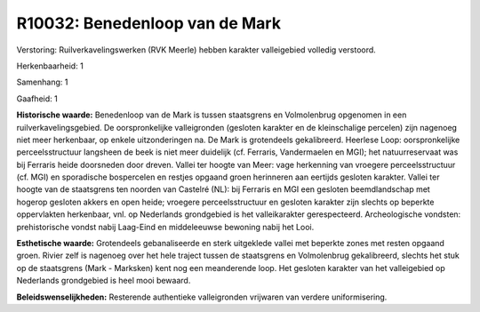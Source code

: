 R10032: Benedenloop van de Mark
===============================

Verstoring:
Ruilverkavelingswerken (RVK Meerle) hebben karakter valleigebied
volledig verstoord.

Herkenbaarheid: 1

Samenhang: 1

Gaafheid: 1

**Historische waarde:**
Benedenloop van de Mark is tussen staatsgrens en Volmolenbrug
opgenomen in een ruilverkavelingsgebied. De oorspronkelijke
valleigronden (gesloten karakter en de kleinschalige percelen) zijn
nagenoeg niet meer herkenbaar, op enkele uitzonderingen na. De Mark is
grotendeels gekalibreerd. Heerlese Loop: oorspronkelijke
perceelsstructuur langsheen de beek is niet meer duidelijk (cf.
Ferraris, Vandermaelen en MGI); het natuurreservaat was bij Ferraris
heide doorsneden door dreven. Vallei ter hoogte van Meer: vage
herkenning van vroegere perceelsstructuur (cf. MGI) en sporadische
bospercelen en restjes opgaand groen herinneren aan eertijds gesloten
karakter. Vallei ter hoogte van de staatsgrens ten noorden van Castelré
(NL): bij Ferraris en MGI een gesloten beemdlandschap met hogerop
gesloten akkers en open heide; vroegere perceelsstructuur en gesloten
karakter zijn slechts op beperkte oppervlakten herkenbaar, vnl. op
Nederlands grondgebied is het valleikarakter gerespecteerd.
Archeologische vondsten: prehistorische vondst nabij Laag-Eind en
middeleeuwse bewoning nabij het Looi.

**Esthetische waarde:**
Grotendeels gebanaliseerde en sterk uitgeklede vallei met beperkte
zones met resten opgaand groen. Rivier zelf is nagenoeg over het hele
traject tussen de staatsgrens en Volmolenbrug gekalibreerd, slechts het
stuk op de staatsgrens (Mark - Marksken) kent nog een meanderende loop.
Het gesloten karakter van het valleigebied op Nederlands grondgebied is
heel mooi bewaard.



**Beleidswenselijkheden:**
Resterende authentieke valleigronden vrijwaren van verdere
uniformisering.
